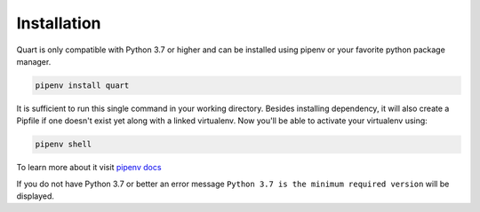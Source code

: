 .. _installation:

Installation
============

Quart is only compatible with Python 3.7 or higher and can be installed
using pipenv or your favorite python package manager.

.. code-block:: sh

    pipenv install quart

It is sufficient to run this single command in your working directory. Besides
installing dependency, it will also create a Pipfile if one doesn't exist yet
along with a linked virtualenv. Now you'll be able to activate your virtualenv
using:

.. code-block:: sh

    pipenv shell

To learn more about it visit `pipenv docs
<https://docs.pipenv.org/install/#installing-packages-for-your-project>`_

If you do not have Python 3.7 or better an error message ``Python 3.7
is the minimum required version`` will be displayed.
